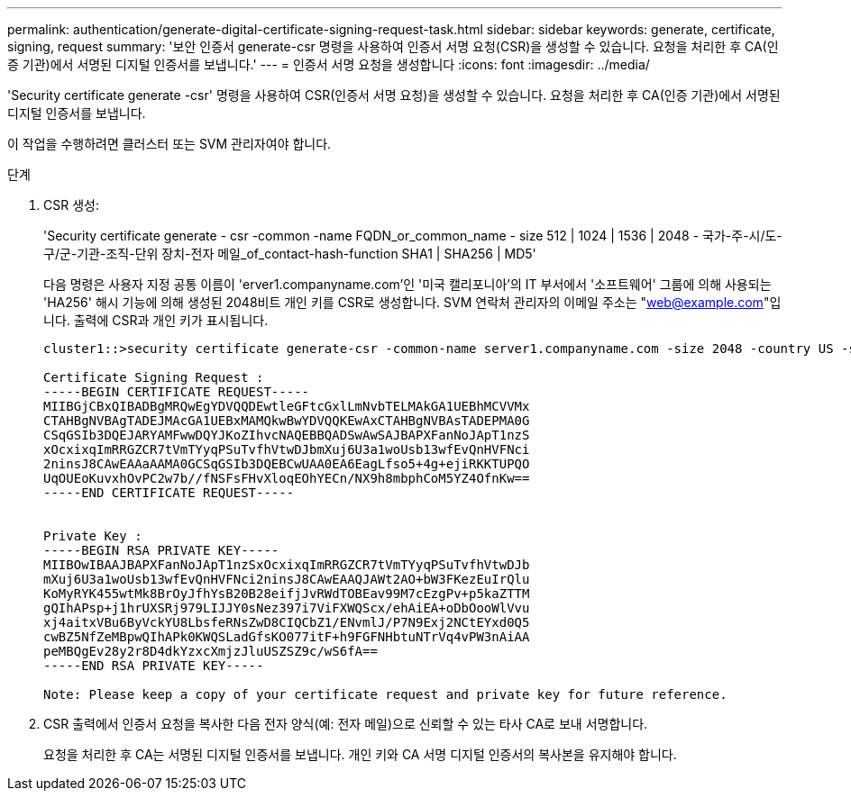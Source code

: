 ---
permalink: authentication/generate-digital-certificate-signing-request-task.html 
sidebar: sidebar 
keywords: generate, certificate, signing, request 
summary: '보안 인증서 generate-csr 명령을 사용하여 인증서 서명 요청(CSR)을 생성할 수 있습니다. 요청을 처리한 후 CA(인증 기관)에서 서명된 디지털 인증서를 보냅니다.' 
---
= 인증서 서명 요청을 생성합니다
:icons: font
:imagesdir: ../media/


[role="lead"]
'Security certificate generate -csr' 명령을 사용하여 CSR(인증서 서명 요청)을 생성할 수 있습니다. 요청을 처리한 후 CA(인증 기관)에서 서명된 디지털 인증서를 보냅니다.

이 작업을 수행하려면 클러스터 또는 SVM 관리자여야 합니다.

.단계
. CSR 생성:
+
'Security certificate generate - csr -common -name FQDN_or_common_name - size 512 | 1024 | 1536 | 2048 - 국가-주-시/도-구/군-기관-조직-단위 장치-전자 메일_of_contact-hash-function SHA1 | SHA256 | MD5'

+
다음 명령은 사용자 지정 공통 이름이 'erver1.companyname.com`'인 '미국 캘리포니아'의 IT 부서에서 '소프트웨어' 그룹에 의해 사용되는 'HA256' 해시 기능에 의해 생성된 2048비트 개인 키를 CSR로 생성합니다. SVM 연락처 관리자의 이메일 주소는 "web@example.com"입니다. 출력에 CSR과 개인 키가 표시됩니다.

+
[listing]
----
cluster1::>security certificate generate-csr -common-name server1.companyname.com -size 2048 -country US -state California -locality Sunnyvale -organization IT -unit Software -email-addr web@example.com -hash-function SHA256

Certificate Signing Request :
-----BEGIN CERTIFICATE REQUEST-----
MIIBGjCBxQIBADBgMRQwEgYDVQQDEwtleGFtcGxlLmNvbTELMAkGA1UEBhMCVVMx
CTAHBgNVBAgTADEJMAcGA1UEBxMAMQkwBwYDVQQKEwAxCTAHBgNVBAsTADEPMA0G
CSqGSIb3DQEJARYAMFwwDQYJKoZIhvcNAQEBBQADSwAwSAJBAPXFanNoJApT1nzS
xOcxixqImRRGZCR7tVmTYyqPSuTvfhVtwDJbmXuj6U3a1woUsb13wfEvQnHVFNci
2ninsJ8CAwEAAaAAMA0GCSqGSIb3DQEBCwUAA0EA6EagLfso5+4g+ejiRKKTUPQO
UqOUEoKuvxhOvPC2w7b//fNSFsFHvXloqEOhYECn/NX9h8mbphCoM5YZ4OfnKw==
-----END CERTIFICATE REQUEST-----


Private Key :
-----BEGIN RSA PRIVATE KEY-----
MIIBOwIBAAJBAPXFanNoJApT1nzSxOcxixqImRRGZCR7tVmTYyqPSuTvfhVtwDJb
mXuj6U3a1woUsb13wfEvQnHVFNci2ninsJ8CAwEAAQJAWt2AO+bW3FKezEuIrQlu
KoMyRYK455wtMk8BrOyJfhYsB20B28eifjJvRWdTOBEav99M7cEzgPv+p5kaZTTM
gQIhAPsp+j1hrUXSRj979LIJJY0sNez397i7ViFXWQScx/ehAiEA+oDbOooWlVvu
xj4aitxVBu6ByVckYU8LbsfeRNsZwD8CIQCbZ1/ENvmlJ/P7N9Exj2NCtEYxd0Q5
cwBZ5NfZeMBpwQIhAPk0KWQSLadGfsKO077itF+h9FGFNHbtuNTrVq4vPW3nAiAA
peMBQgEv28y2r8D4dkYzxcXmjzJluUSZSZ9c/wS6fA==
-----END RSA PRIVATE KEY-----

Note: Please keep a copy of your certificate request and private key for future reference.
----
. CSR 출력에서 인증서 요청을 복사한 다음 전자 양식(예: 전자 메일)으로 신뢰할 수 있는 타사 CA로 보내 서명합니다.
+
요청을 처리한 후 CA는 서명된 디지털 인증서를 보냅니다. 개인 키와 CA 서명 디지털 인증서의 복사본을 유지해야 합니다.


